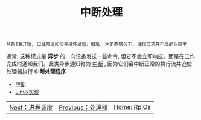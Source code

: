 #+TITLE: 中断处理
#+HTML_HEAD: <link rel="stylesheet" type="text/css" href="../css/main.css" />
#+HTML_LINK_HOME: ../rpios.html
#+OPTIONS: num:nil timestamp:nil ^:nil

#+begin_example
  从第1章开始, 已经知道如何与硬件通信，但是, 大多数情况下, 通信方式并不是那么简单
#+end_example

通常, 这种模式是 *异步* 的：向设备发送一些命令, 但它不会立即响应。而是在工作完成时通知我们。此类异步通知称为 _中断_ , 因为它们会中断正常的执行流并迫使处理器执行 *中断处理程序* 

+ [[file:rpi-os.org][中断]]
+ [[file:linux.org][Linux实现]]

| [[file:../scheduler/scheduler.org][Next：进程调度]] | [[file:../processor/processor.org][Previous：处理器]] | [[file:../rpios.org][Home: RpiOs]] |
